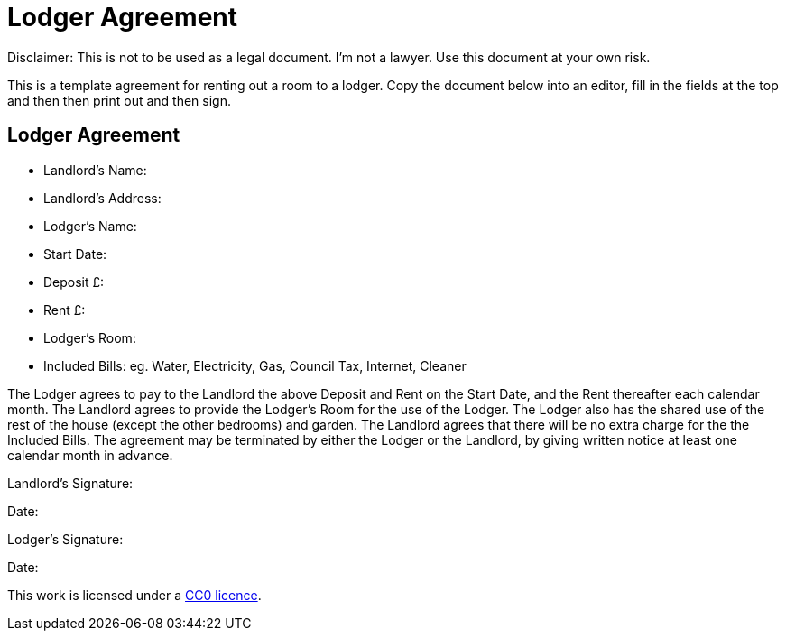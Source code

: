 = Lodger Agreement

Disclaimer: This is not to be used as a legal document. I'm not a lawyer. Use
this document at your own risk.

This is a template agreement for renting out a room to a lodger. Copy the
document below into an editor, fill in the fields at the top and then then
print out and then sign.


== Lodger Agreement

* Landlord's Name:
* Landlord's Address:
* Lodger's Name:
* Start Date:
* Deposit £:
* Rent £:
* Lodger's Room:
* Included Bills: eg. Water, Electricity, Gas, Council Tax, Internet, Cleaner

The Lodger agrees to pay to the Landlord the above Deposit and Rent on the Start
Date, and the Rent thereafter each calendar month. The Landlord agrees to
provide the Lodger's Room for the use of the Lodger. The Lodger also has the
shared use of the rest of the house (except the other bedrooms) and garden. The
Landlord agrees that there will be no extra charge for the the Included Bills.
The agreement may be terminated by either the Lodger or the Landlord, by giving
written notice at least one calendar month in advance.


Landlord's Signature:

Date:


Lodger's Signature:

Date:



This work is licensed under a
https://creativecommons.org/publicdomain/zero/1.0/[CC0 licence].

